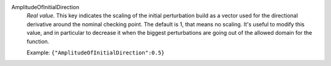 .. index:: single: AmplitudeOfInitialDirection

AmplitudeOfInitialDirection
  *Real value*. This key indicates the scaling of the initial perturbation
  build as a vector used for the directional derivative around the nominal
  checking point. The default is 1, that means no scaling. It's useful to
  modify this value, and in particular to decrease it when the biggest
  perturbations are going out of the allowed domain for the function.

  Example:
  ``{"AmplitudeOfInitialDirection":0.5}``
